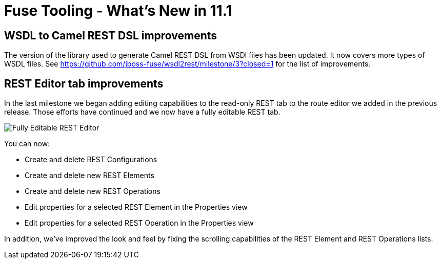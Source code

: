= Fuse Tooling - What's New in 11.1
:page-layout: whatsnew
:page-component_id: fusetools
:page-component_version: 11.1.0.AM2
:page-product_id: jbt_core
:page-product_version: 4.9.0.AM2

== WSDL to Camel REST DSL improvements

The version of the library used to generate Camel REST DSL from WSDl files has been updated. It now covers more types of WSDL files. See https://github.com/jboss-fuse/wsdl2rest/milestone/3?closed=1 for the list of improvements.

== REST Editor tab improvements

In the last milestone we began adding editing capabilities to the read-only REST tab to the route editor we added in the previous release. Those efforts have continued and we now have a fully editable REST tab.

image::./images/fuse-editor-rest-tab-properties-11.1.0.am2.jpg[Fully Editable REST Editor]

You can now:

* Create and delete REST Configurations
* Create and delete new REST Elements
* Create and delete new REST Operations
* Edit properties for a selected REST Element in the Properties view
* Edit properties for a selected REST Operation in the Properties view

In addition, we've improved the look and feel by fixing the scrolling capabilities of the REST Element and REST Operations lists. 

